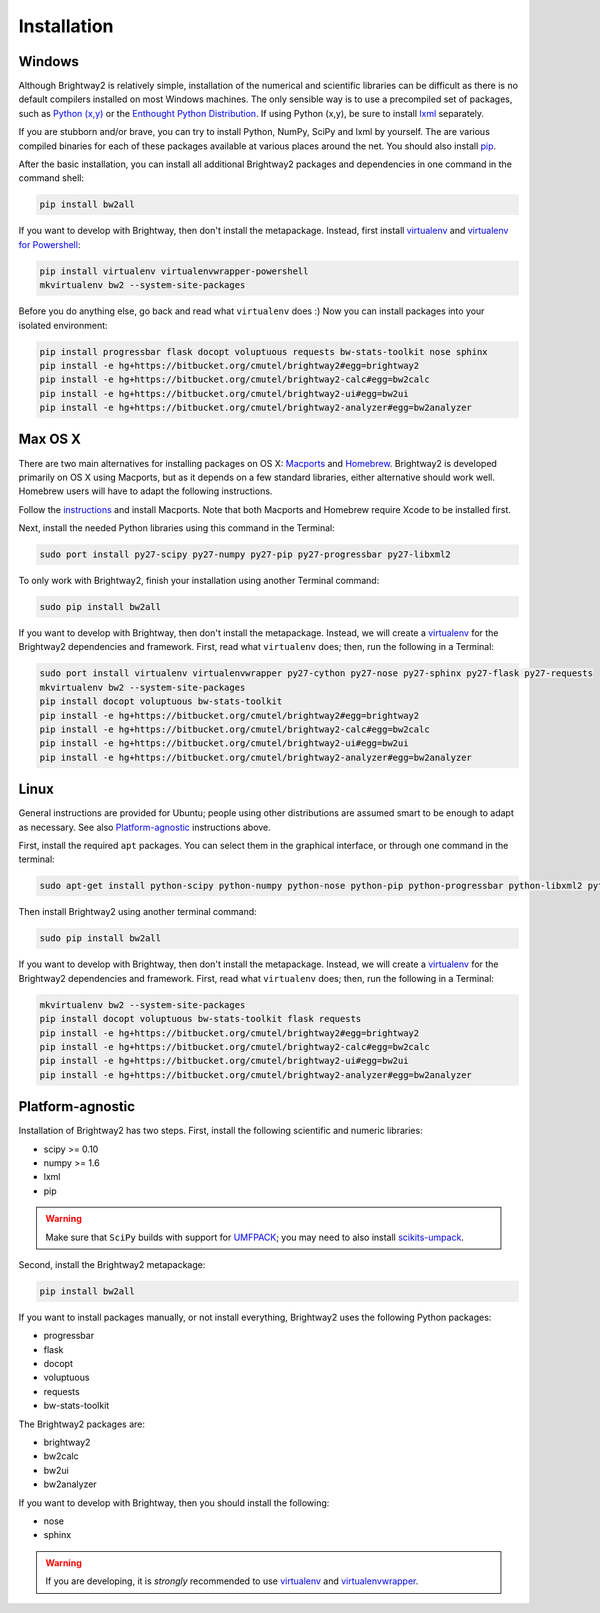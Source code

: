 Installation
************

Windows 
=======

Although Brightway2 is relatively simple, installation of the numerical and scientific libraries can be difficult as there is no default compilers installed on most Windows machines. The only sensible way is to use a precompiled set of packages, such as `Python (x,y) <https://code.google.com/p/pythonxy/wiki/Downloads>`_ or the `Enthought Python Distribution <http://www.enthought.com/products/epd.php>`_. If using Python (x,y), be sure to install `lxml <http://pythonxy.googlecode.com/files/lxml-3.0.1-1_py27.exe>`_ separately.

If you are stubborn and/or brave, you can try to install Python, NumPy, SciPy and lxml by yourself. The are various compiled binaries for each of these packages available at various places around the net. You should also install `pip <http://www.pip-installer.org/>`_.

After the basic installation, you can install all additional Brightway2 packages and dependencies in one command in the command shell:

.. code-block:: bash
	
	pip install bw2all

If you want to develop with Brightway, then don't install the metapackage. Instead, first install `virtualenv <http://www.virtualenv.org/>`_ and `virtualenv for Powershell <https://bitbucket.org/guillermooo/virtualenvwrapper-powershell>`_:

.. code-block:: bash
    
    pip install virtualenv virtualenvwrapper-powershell
    mkvirtualenv bw2 --system-site-packages

Before you do anything else, go back and read what ``virtualenv`` does :) Now you can install packages into your isolated environment:

.. code-block:: bash

    pip install progressbar flask docopt voluptuous requests bw-stats-toolkit nose sphinx
    pip install -e hg+https://bitbucket.org/cmutel/brightway2#egg=brightway2
    pip install -e hg+https://bitbucket.org/cmutel/brightway2-calc#egg=bw2calc
    pip install -e hg+https://bitbucket.org/cmutel/brightway2-ui#egg=bw2ui
    pip install -e hg+https://bitbucket.org/cmutel/brightway2-analyzer#egg=bw2analyzer

Max OS X
========

There are two main alternatives for installing packages on OS X: `Macports <http://www.macports.org/>`_ and `Homebrew <http://mxcl.github.com/homebrew/>`_. Brightway2 is developed primarily on OS X using Macports, but as it depends on a few standard libraries, either alternative should work well. Homebrew users will have to adapt the following instructions.

Follow the `instructions <http://www.macports.org/install.php>`_ and install Macports. Note that both Macports and Homebrew require Xcode to be installed first.

Next, install the needed Python libraries using this command in the Terminal:

.. code-block:: bash

	sudo port install py27-scipy py27-numpy py27-pip py27-progressbar py27-libxml2

To only work with Brightway2, finish your installation using another Terminal command:

.. code-block:: bash
	
	sudo pip install bw2all

If you want to develop with Brightway, then don't install the metapackage. Instead, we will create a `virtualenv <http://www.virtualenv.org/>`_ for the Brightway2 dependencies and framework. First, read what ``virtualenv`` does; then, run the following in a Terminal:

.. code-block:: bash
    
    sudo port install virtualenv virtualenvwrapper py27-cython py27-nose py27-sphinx py27-flask py27-requests
    mkvirtualenv bw2 --system-site-packages
    pip install docopt voluptuous bw-stats-toolkit
    pip install -e hg+https://bitbucket.org/cmutel/brightway2#egg=brightway2
    pip install -e hg+https://bitbucket.org/cmutel/brightway2-calc#egg=bw2calc
    pip install -e hg+https://bitbucket.org/cmutel/brightway2-ui#egg=bw2ui
    pip install -e hg+https://bitbucket.org/cmutel/brightway2-analyzer#egg=bw2analyzer

Linux
=====

General instructions are provided for Ubuntu; people using other distributions are assumed smart to be enough to adapt as necessary. See also `Platform-agnostic`_ instructions above.

First, install the required ``apt`` packages. You can select them in the graphical interface, or through one command in the terminal:

.. code-block:: bash

	sudo apt-get install python-scipy python-numpy python-nose python-pip python-progressbar python-libxml2 python-sphinx python-virtualenv python-virtualenvwrapper

Then install Brightway2 using another terminal command:

.. code-block:: bash

	sudo pip install bw2all

If you want to develop with Brightway, then don't install the metapackage. Instead, we will create a `virtualenv <http://www.virtualenv.org/>`_ for the Brightway2 dependencies and framework. First, read what ``virtualenv`` does; then, run the following in a Terminal:

.. code-block:: bash
    
    mkvirtualenv bw2 --system-site-packages
    pip install docopt voluptuous bw-stats-toolkit flask requests
    pip install -e hg+https://bitbucket.org/cmutel/brightway2#egg=brightway2
    pip install -e hg+https://bitbucket.org/cmutel/brightway2-calc#egg=bw2calc
    pip install -e hg+https://bitbucket.org/cmutel/brightway2-ui#egg=bw2ui
    pip install -e hg+https://bitbucket.org/cmutel/brightway2-analyzer#egg=bw2analyzer

Platform-agnostic
=================

Installation of Brightway2 has two steps. First, install the following scientific and numeric libraries:

* scipy >= 0.10
* numpy >= 1.6
* lxml
* pip

.. warning:: Make sure that ``SciPy`` builds with support for `UMFPACK <http://www.cise.ufl.edu/research/sparse/umfpack/>`_; you may need to also install `scikits-umpack <http://scikits.appspot.com/umfpack>`_.

Second, install the Brightway2 metapackage:

.. code-block:: bash
    
    pip install bw2all

If you want to install packages manually, or not install everything, Brightway2 uses the following Python packages:

* progressbar 
* flask
* docopt
* voluptuous
* requests
* bw-stats-toolkit

The Brightway2 packages are:

* brightway2
* bw2calc
* bw2ui
* bw2analyzer

If you want to develop with Brightway, then you should install the following:

* nose
* sphinx

.. warning:: If you are developing, it is *strongly* recommended to use `virtualenv <http://www.virtualenv.org/>`_ and `virtualenvwrapper <http://www.doughellmann.com/projects/virtualenvwrapper/>`_.
